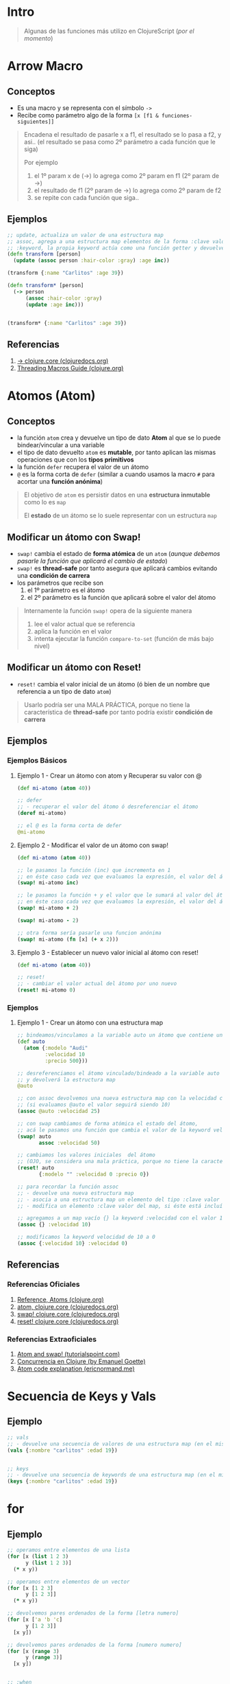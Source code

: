 * Intro
  #+BEGIN_QUOTE
  Algunas de las funciones más utilizo en ClojureScript (/por el momento/)
  #+END_QUOTE
* Arrow Macro
** Conceptos
   - Es una macro y se representa con el símbolo ~->~
   - Recibe como parámetro algo de la forma ~[x [f1 & funciones-siguientes]]~

   #+BEGIN_QUOTE
   Encadena el resultado de pasarle x a f1, el resultado se lo pasa a f2, y asi..
   (el resultado se pasa como 2º parámetro a cada función que le siga)

   Por ejemplo
   1. el 1º param x de (->) lo agrega como 2º param en f1 (2º param de ->)
   2. el resultado de f1 (2º param de ->) lo agrega como 2º param de f2
   3. se repite con cada función que siga..
   #+END_QUOTE
** Ejemplos
   #+BEGIN_SRC clojure
     ;; update, actualiza un valor de una estructura map
     ;; assoc, agrega a una estructura map elementos de la forma :clave valor
     ;; :keyword, la propia keyword actúa como una función getter y devuelve el valor asociado
     (defn transform [person]
       (update (assoc person :hair-color :gray) :age inc))

     (transform {:name "Carlitos" :age 39})

     (defn transform* [person]
       (-> person
           (assoc :hair-color :gray)
           (update :age inc)))


     (transform* {:name "Carlitos" :age 39})
   #+END_SRC
** Referencias
   1. [[https://clojuredocs.org/clojure.core/-%3E][-> clojure.core (clojuredocs.org)]]
   2. [[https://clojure.org/guides/threading_macros][Threading Macros Guide (clojure.org)]]
* Atomos (Atom)
** Conceptos
   - la función ~atom~ crea y devuelve un tipo de dato *Atom* al que se lo puede bindear/vincular a una variable
   - el tipo de dato devuelto ~atom~ es *mutable*, por tanto aplican las mismas operaciones que con los *tipos primitivos*
   - la función ~defer~ recupera el valor de un átomo
   - ~@~ es la forma corta de ~defer~
     (similar a cuando usamos la macro ~#~ para acortar una *función anónima*)

   #+BEGIN_QUOTE
   El objetivo de ~atom~ es persistir datos en una *estructura inmutable* como lo es ~map~

   El *estado* de un átomo se lo suele representar con un estructura ~map~
   #+END_QUOTE
** Modificar un átomo con Swap!
   - ~swap!~ cambia el estado de *forma atómica* de un ~atom~
     (/aunque debemos pasarle la función que aplicará el cambio de estado/)
   - ~swap!~ es *thread-safe* por tanto asegura que aplicará cambios evitando una *condición de carrera*
   - los parámetros que recibe son
     1) el 1º parámetro es el átomo
     2) el 2º parámetro es la función que aplicará sobre el valor del átomo

   #+BEGIN_QUOTE
   Internamente la función ~swap!~ opera de la siguiente manera
   1. lee el valor actual que se referencia
   2. aplica la función en el valor
   3. intenta ejecutar la función ~compare-to-set~ (función de más bajo nivel)
   #+END_QUOTE
** Modificar un átomo con Reset!
   - ~reset!~ cambia el valor inicial de un átomo (ó bien de un nombre que referencia a un tipo de dato ~atom~)

   #+BEGIN_QUOTE
   Usarlo podría ser una MALA PRÁCTICA,
   porque no tiene la característica de *thread-safe* por tanto podría existir *condición de carrera*
   #+END_QUOTE
** Ejemplos
*** Ejemplos Básicos
**** Ejemplo 1 - Crear un átomo con atom y Recuperar su valor con @
     #+BEGIN_SRC clojure
       (def mi-atomo (atom 40))

       ;; defer
       ;; - recuperar el valor del átomo ó desreferenciar el átomo
       (deref mi-atomo)

       ;; el @ es la forma corta de defer
       @mi-atomo
     #+END_SRC
**** Ejemplo 2 - Modificar el valor de un átomo con swap!
     #+BEGIN_SRC clojure
       (def mi-atomo (atom 40))

       ;; le pasamos la función (inc) que incrementa en 1
       ;; en éste caso cada vez que evaluamos la expresión, el valor del átomo incrementará en 1 (41,42,..)
       (swap! mi-atomo inc)

       ;; le pasamos la función + y el valor que le sumará al valor del átomo
       ;; en éste caso cada vez que evaluamos la expresión, el valor del átomo incrementará en 2
       (swap! mi-atomo + 2)

       (swap! mi-atomo - 2)

       ;; otra forma sería pasarle una funcion anónima
       (swap! mi-atomo (fn [x] (+ x 2)))
     #+END_SRC
**** Ejemplo 3 - Establecer un nuevo valor inicial al átomo con reset!
     #+BEGIN_SRC clojure
       (def mi-atomo (atom 40))

       ;; reset!
       ;; - cambiar el valor actual del átomo por uno nuevo
       (reset! mi-atomo 0)
     #+END_SRC
*** Ejemplos
**** Ejemplo 1 - Crear un átomo con una estructura map
     #+BEGIN_SRC clojure
       ;; bindeamos/vinculamos a la variable auto un átomo que contiene una estructura map
       (def auto
         (atom {:modelo "Audi"
                :velocidad 10
                :precio 500}))

       ;; desreferenciamos el átomo vinculado/bindeado a la variable auto
       ;; y devolverá la estructura map
       @auto

       ;; con assoc devolvemos una nueva estructura map con la velocidad cambiada
       ;; (si evaluamos @auto el valor seguirá siendo 10)
       (assoc @auto :velocidad 25)

       ;; con swap cambiamos de forma atómica el estado del átomo,
       ;; acá le pasamos una función que cambia el valor de la keyword velocidad a 50
       (swap! auto
              assoc :velocidad 50)

       ;; cambiamos los valores iniciales  del átomo
       ;; (OJO, se considera una mala práctica, porque no tiene la característica de thread-safe por tanto podría existir condición de carrera)
       (reset! auto
              {:modelo "" :velocidad 0 :precio 0})

       ;; para recordar la función assoc
       ;; - devuelve una nueva estructura map
       ;; - asocia a una estructura map un elemento del tipo :clave valor
       ;; - modifica un elemento :clave valor del map, si éste está incluído

       ;; agregamos a un map vacío {} la keyword :velocidad con el valor 10
       (assoc {} :velocidad 10)

       ;; modificamos la keyword velocidad de 10 a 0
       (assoc {:velocidad 10} :velocidad 0)
     #+END_SRC
** Referencias
*** Referencias Oficiales
    1. [[https://clojure.org/reference/atoms][Reference, Atoms (clojure.org)]]
    2. [[https://clojuredocs.org/clojure.core/atom][atom, clojure.core (clojuredocs.org)]]
    3. [[https://clojuredocs.org/clojure.core/swap!][swap! clojure.core (clojuredocs.org)]]
    4. [[https://clojuredocs.org/clojure.core/reset!][reset! clojure.core (clojuredocs.org)]]
*** Referencias Extraoficiales
    1. [[https://www.tutorialspoint.com/clojure/clojure_atoms_swap.htm][Atom and swap! (tutorialspoint.com)]]
    2. [[https://emanuelpeg.blogspot.com/2022/01/concurrencia-en-clojure.html][Concurrencia en Clojure (by Emanuel Goette)]]
    3. [[https://ericnormand.me/mini-guide/atom-code-explanation][Atom code explanation (ericnormand.me)]]
* Secuencia de Keys y Vals
** Ejemplo
  #+BEGIN_SRC clojure
    ;; vals
    ;; - devuelve una secuencia de valores de una estructura map (en el mismo orden)
    (vals {:nombre "carlitos" :edad 19})


    ;; keys
    ;; - devuelve una secuencia de keywords de una estructura map (en el mismo orden)
    (keys {:nombre "carlitos" :edad 19})
  #+END_SRC
* for
** Ejemplo
   #+BEGIN_SRC clojure
     ;; operamos entre elementos de una lista
     (for [x (list 1 2 3)
           y (list 1 2 3)]
       (* x y))

     ;; operamos entre elementos de un vector
     (for [x [1 2 3]
           y [1 2 3]]
       (* x y))

     ;; devolvemos pares ordenados de la forma [letra numero]
     (for [x ['a 'b 'c]
           y [1 2 3]]
       [x y])

     ;; devolvemos pares ordenados de la forma [numero numero]
     (for [x (range 3)
           y (range 3)]
       [x y])


     ;; :when
     ;; - si la condición se cumple, evalúa la expresión en el cuerpo de la función
     (for [x (range 3)
           y (range 3)
           :when (not= x y)]
       [x y])

     ;; :while
     ;; - si la condición se cumple, detiene la iteración del for
     (for [x (range 3)
           y (range 3)
           :while (not= x y)]
       [x y])
   #+END_SRC
** Referencias
   1. [[https://clojuredocs.org/clojure.core/for][for - clojure.core (clojuredocs.org)]]
*** Referencias

